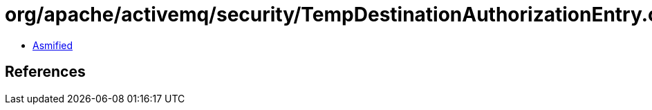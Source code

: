 = org/apache/activemq/security/TempDestinationAuthorizationEntry.class

 - link:TempDestinationAuthorizationEntry-asmified.java[Asmified]

== References

